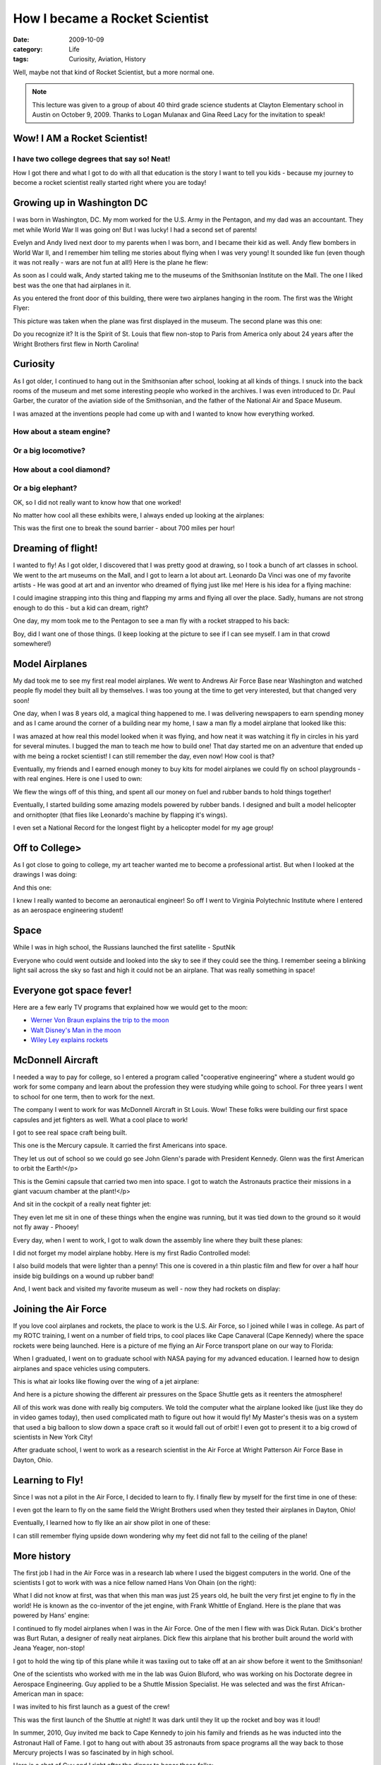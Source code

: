 ..  _rocket-scientist:

###############################
How I became a Rocket Scientist
###############################

:date: 2009-10-09
:category: Life
:tags: Curiosity, Aviation, History

..  image:: images/RocketMan.jpg
    :align: center
    :width: 600
    :alt: RocketMan

Well, maybe not that kind of Rocket Scientist, but a more normal one.

..  note::

    This lecture was given to a group of about 40 third grade science students
    at Clayton Elementary school in Austin on October 9, 2009. Thanks to Logan
    Mulanax and Gina Reed Lacy for the invitation to speak!


*****************************
Wow! I AM a Rocket Scientist!
*****************************

I have two college degrees that say so! Neat!
=============================================

How I got there and what I got to do with all that education is the story I
want to tell you kids - because my journey to become a rocket scientist really
started right where you are today!

***************************
Growing up in Washington DC
***************************

I was born in Washington, DC. My mom worked for the U.S. Army in the Pentagon,
and my dad was an accountant. They met while World War II was going on! But I
was lucky! I had a second set of parents!

..  image:: images/Evelyn_and_Andy.jpg
    :align: center
    :width: 600
    :alt: Evelyn_and_Andy

Evelyn and Andy lived next door to my parents when I was born, and I became
their kid as well. Andy flew bombers in World War II, and I remember him
telling me stories about flying when I was very young! It sounded like fun
(even though it was not really - wars are not fun at all!) Here is the plane
he flew:

..  image:: images/A26.jpg
    :align: center
    :width: 600
    :alt: A26_bomber

As soon as I could walk, Andy started taking me to the museums of the
Smithsonian Institute on the Mall. The one I liked best was the one that had
airplanes in it.

..  image:: images/ArtsAndIndustries.jpg
    :align: center
    :width: 600
    :alt: ArtsAndIndustries

As you entered the front door of this building, there were two airplanes
hanging in the room. The first was the Wright Flyer:

..  image::     images/WrightFlyer.jpg
    :align: center
    :width: 600
    :alt: WrightFlyer

This picture was taken when the plane was first displayed in the museum. The
second plane was this one:

..  image:: images/Spirit.jpg
    :align: center
    :width: 600
    :alt: SpiritOfStLouis

Do you recognize it? It is the Spirit of St. Louis that flew non-stop to Paris
from America only about 24 years after the Wright Brothers first flew in North
Carolina!

*********
Curiosity
*********

As I got older, I continued to hang out in the Smithsonian after school,
looking at all kinds of things. I snuck into the back rooms of the museum and
met some interesting people who worked in the archives. I was even introduced
to Dr. Paul Garber, the curator of the aviation side of the Smithsonian, and
the father of the National Air and Space Museum.

I was amazed at the inventions people had come up with and I wanted to know
how everything worked.

How about a steam engine?
=========================

..  image:: images/SteamEngine.jpg
    :align: center
    :width: 600
    :alt: SteamEngine

Or a big locomotive?
====================

..  image:: images/Locomotive.jpg
    :align: center
    :width: 600
    :alt: Locomotive

How about a cool diamond?
=========================

..  image:: images/HopeDiamond.jpg
    :align: center
    :width: 600
    :alt: Hope Diamond

Or a big elephant?
==================

..  image:: images/Elephant.jpg
    :align: center
    :width: 600
    :alt: Elephant

OK, so I did not really want to know how that one worked!

No matter how cool all these exhibits were, I always ended up looking at the
airplanes:

..  image:: images/BellX1.jpg
    :align: center
    :width: 600
    :alt: Bell X1

This was the first one to break the sound barrier - about 700 miles per hour!

*******************
Dreaming of flight!
*******************


I wanted to fly! As I got older, I discovered that I was pretty good at
drawing, so I took a bunch of art classes in school. We went to the art
museums on the Mall, and I got to learn a lot about art. Leonardo Da Vinci was
one of my favorite artists - He was good at art and an inventor who dreamed of
flying just like me! Here is his idea for a flying machine:

..  image:: images/DaVinci.jpg
    :align: center
    :width: 600
    :alt: DaVinci Sketch

I could imagine strapping into this thing and flapping my arms and flying all
over the place. Sadly, humans are not strong enough to do this - but a kid can
dream, right?

One day, my mom took me to the Pentagon to see a man fly with a rocket
strapped to his back:

..  image:: images/RocketBelt.jpg
    :align: center
    :width: 600
    :alt: Rocket Belt

Boy, did I want one of those things. (I keep looking at the picture to see if
I can see myself. I am in that crowd somewhere!)

***************
Model Airplanes
***************

My dad took me to see my first real model airplanes. We went to Andrews Air
Force Base near Washington and watched people fly model they built all by
themselves. I was too young at the time to get very interested, but that
changed very soon!

One day, when I was 8 years old, a magical thing happened to me. I was
delivering newspapers to earn spending money and as I came around the corner
of a building near my home, I saw a man fly a model airplane that looked like
this:

..  image:: images/GadFly.jpg
    :align: center
    :width: 600
    :alt: GadFly model

I was amazed at how real this model looked when it was flying, and how neat it
was watching it fly in circles in his yard for several minutes. I bugged the
man to teach me how to build one! That day started me on an adventure that
ended up with me being a rocket scientist! I can still remember the day, even
now! How cool is that?

Eventually, my friends and I earned enough money to buy kits for model
airplanes we could fly on school playgrounds - with real engines. Here is one
I used to own:

..  image:: images/ControlLine1.jpg
    :align: center
    :width: 600
    :alt: Control Line Airplane

We flew the wings off of this thing, and spent all our money on fuel and
rubber bands to hold things together!

Eventually, I started building some amazing models powered by rubber bands. I
designed and built a model helicopter and ornithopter (that flies like
Leonardo's machine by flapping it's wings).

..  image:: images/RecordSetters.jpg
    :align: center
    :width: 600
    :alt: Record setters

I even set a National Record for the longest flight by a helicopter model for
my age group!

..  image:: images/Record.jpg
    :align: center
    :width: 600
    :alt: National Record

***************
Off to College>
***************

As I got close to going to college, my art teacher wanted me to become a
professional artist. But when I looked at the drawings I was doing:

..  image:: images/Glider1.jpg
    :align: center
    :width: 600
    :alt: Glider1

And this one:

..  image:: images/QueenAir.jpg
    :align: center
    :width: 600
    :alt: Queen Air Sketch

I knew I really wanted to become an aeronautical engineer! So off I went to
Virginia Polytechnic Institute where I entered as an aerospace engineering
student!  

*****
Space
*****

While I was in high school, the Russians launched the first satellite -
SputNik

..  image:: images/Sputnik.jpg
    :align: center
    :width: 600
    :alt: Sputnik

Everyone who could went outside and looked into the sky to see if they could
see the thing. I remember seeing a blinking light sail across the sky so fast
and high it could not be an airplane. That was really something in space!

*************************
Everyone got space fever!
*************************

Here are a few early TV programs that explained how we would get to the moon:

* `Werner Von Braun explains the trip to the moon <http://www.youtube.com/watch?v=ILjXGfTkKvk>`_
* `Walt Disney's Man in the moon <http://www.youtube.com/watch?v=_drW76wUuD4>`_
* `Wiley Ley explains rockets <http://www.graspr.com/videos/Disney-s-Man-in-Space-3-of-6-How-Rockets-Work-1>`_

******************
McDonnell Aircraft
******************

I needed a way to pay for college, so I entered a program called "cooperative
engineering" where a student would go work for some company and learn about
the profession they were studying while going to school. For three years I
went to school for one term, then to work for the next.

The company I went to work for was McDonnell Aircraft in St Louis. Wow! These
folks were building our first space capsules and jet fighters as well. What a
cool place to work!

I got to see real space craft being built.

This one is the Mercury capsule. It carried the first Americans into space.

..  image:: images/Mercury.jpg
    :align: center
    :width: 600
    :alt: Mercury capsule

They let us out of school so we could go see John Glenn's parade with
President Kennedy. Glenn was the first American to orbit the Earth!</p>

..  image:: images/JohnGlenn.jpg
    :align: center
    :width: 600
    :alt: John Glenn

This is the Gemini capsule that carried two men into space. I got to watch the
Astronauts practice their missions in a giant vacuum chamber at the plant!</p>

..  image:: images/Gemini2.jpg
    :align: center
    :width: 600
    :alt: Gemini capsule

And sit in the cockpit of a really neat fighter jet:


..  image:: images/Phantom.png
    :align: center
    :width: 600
    :alt: Phantom jet

They even let me sit in one of these things when the engine was running, but
it was tied down to the ground so it would not fly away - Phooey!

Every day, when I went to work, I got to walk down the assembly line where
they built these planes:

..  image:: images/Factory1.jpg
    :align: center
    :width: 600
    :alt: McDonnell assembly line

I did not forget my model airplane hobby. Here is my first Radio Controlled
model:

..  image:: images/FirstRC.jpg
    :align: center
    :width: 600
    :alt: First RC model

I also build models that were lighter than a penny! This one is covered in a
thin plastic film and flew for over a half hour inside big buildings on a
wound up rubber band!

..  image:: images/Indoor1.jpg
    :align: center
    :width: 600
    :alt: Indoor model

And, I went back and visited my favorite museum as well - now they had rockets
on display:

..  image:: images/AIRockets.png
    :align: center
    :width: 600
    :alt: Rockets at SI

*********************
Joining the Air Force
*********************

If you love cool airplanes and rockets, the place to work is the U.S. Air
Force, so I joined while I was in college. As part of my ROTC training, I went
on a number of field trips, to cool places like Cape Canaveral (Cape Kennedy)
where the space rockets were being launched. Here is a picture of me flying an
Air Force transport plane on our way to Florida:

..  image:: images/BigIron.jpg
    :align: center
    :width: 600
    :alt: Big Iron

When I graduated, I went on to graduate school with NASA paying for my
advanced education. I learned how to design airplanes and space vehicles using
computers.

This is what air looks like flowing over the wing of a jet airplane:

..  image:: images/CFD1.jpg
    :align: center
    :width: 600
    :alt: CFD1

And here is a picture showing the different air pressures on the Space Shuttle
gets as it reenters the atmosphere!

..  image:: images/CFD2.jpg
    :align: center
    :width: 600
    :alt: CFD2

All of this work was done with really big computers. We told the computer what
the airplane looked like (just like they do in video games today), then used
complicated math to figure out how it would fly! My Master's thesis was on a
system that used a big balloon to slow down a space craft so it would fall out
of orbit! I even got to present it to a big crowd of scientists in New York
City!

After graduate school, I went to work as a research scientist in the Air Force
at Wright Patterson Air Force Base in Dayton, Ohio.

****************
Learning to Fly!
****************

Since I was not a pilot in the Air Force, I decided to learn to fly. I finally
flew by myself for the first time in one of these:

..  image:: images/Cessna150.jpg
    :align: center
    :width: 600
    :alt: Cessna 150

I even got the learn to fly on the same field the Wright Brothers used when
they tested their airplanes in Dayton, Ohio!

Eventually, I learned how to fly like an air show pilot in one of these:

..  image:: images/Decathalon.jpg
    :align: center
    :width: 600
    :alt: Decathelon

I can still remember flying upside down wondering why my feet did not fall to
the ceiling of the plane!

************
More history
************

The first job I had in the Air Force was in a research lab where I used the
biggest computers in the world. One of the scientists I got to work with was a
nice fellow named Hans Von Ohain (on the right):

..  image:: images/Whittle_Von_Ohain.jpg
    :align: center
    :width: 600
    :alt: Whittle and Von Ohain

What I did not know at first, was that when this man was just 25 years old, he
built the very first jet engine to fly in the world! He is known as the
co-inventor of the jet engine, with Frank Whittle of England. Here is the
plane that was powered by Hans' engine:

..  image:: images/Heinkel_He_178.jpg
    :align: center
    :width: 600
    :alt: Heinkel HE 178

I continued to fly model airplanes when I was in the Air Force. One of the men
I flew with was Dick Rutan. Dick's brother was Burt Rutan, a designer of
really neat airplanes. Dick flew this airplane that his brother built around
the world with Jeana Yeager, non-stop!

..  image:: images/voyager.jpg
    :align: center
    :width: 600
    :alt: Voyager

I got to hold the wing tip of this plane while it was taxiing out to take off
at an air show before it went to the Smithsonian!

One of the scientists who worked with me in the lab was Guion Bluford, who was
working on his Doctorate degree in Aerospace Engineering. Guy applied to be a
Shuttle Mission Specialist. He was selected and was the first African-American
man in space:


..  image:: images/Bluford.jpg
    :align: center
    :width: 600
    :alt: Guy Bluford

I was invited to his first launch as a guest of the crew!

..  image:: images/NightLaunch.jpg
    :align: center
    :width: 600
    :alt: Shuttle night launch

This was the first launch of the Shuttle at night! It was dark until they lit
up the rocket and boy was it loud!

In summer, 2010, Guy invited me back to Cape Kennedy to join his family and
friends as he was inducted into the Astronaut Hall of Fame. I got to hang out
with about 35 astronauts from space programs all the way back to those Mercury
projects I was so fascinated by in high school.

Here is a shot of Guy and I right after the dinner to honor these folks:

..  image:: images/GuyAndMe.jpg
    :align: center
    :width: 600
    :alt: Guy and me

The dinner was neat, we ate below a real Saturn-V rocket, hanging over our
heads:

..  image:: images/Chandelier.jpg
    :align: center
    :width: 600
    :alt: Saturn V chandelier

The group inducted this year included Guy, Kathy Thornton, Ken Bowersox, and
Frank Culbertson. I even got to chat with Kathy about fixing the Hubble Space
Telescope. I watched her during her space walk at 2AM on NASA television back
in 1993.

..  image:: images/Inductees.jpg
    :align: center
    :width: 600
    :alt: Inductees

***********
Rocket Man!
***********

When I left Dayton, I went to work at Strategic Air Command in Omaha, Nebraska
where my job was to figure out how far missiles could fly. I also ran a group
of engineers who programmed the computers on the our Peacekeeper missile:

..  image:: images/Peacekeeper.jpg
    :align: center
    :width: 600
    :alt: Peacekeeper missle

Every once in a while, we would fly one of these from California 6000 miles to
the south Pacific ocean, just to make sure it worked the right way!

**************
Rocket Science
**************

So, what does a rocket scientist need to know?

Well, you would be surprised to know that there are tons of fun things to work
on in rocket science. Here is a list I thought up:

Aeronautical engineering - how a rocket flies through the air
=============================================================

..  image:: images/CFD2.jpg
    :align: center
    :width: 600
    :alt: CFD3

The Shuttle is just a big glider when it comes back to Earth. It does not fly
very well - sort of like a brick. But, it does the job of getting the crew
into space and back home safely!

Rocket engines - how an engine works
====================================

..  image:: images/RocketEngine.png
    :align: center
    :width: 600
    :alt: Rocket engine

Ugh, the stuff at the bottom is more of that math stuff! (You do need to learn
a lot of math to be any kind of scientist!)

Computers - control everything
==============================

..  image:: images/Cray2.jpg
    :align: center
    :width: 600
    :alt: Cray 2

My last job in the Air Force was directing the computer center at the USAF
Phillips Space Research Laboratory in Albuquerque New Mexico. We ran one of
these $8,000,000 machines that was used by over 2000 scientists to do advanced
research!

Navigation - how to guide a rocket into orbit, or beyond
========================================================

..  image:: images/MoonFlight.png
    :width: 600
    :align: center
    :alt: Moon FLight plan

If you do not figure this out right, you get "Lost in Space", just like to old
TV show!

Robots - rockets carry robots to other planets
==============================================

..  image:: images/MarsRover.jpg
    :align: center
    :width: 600
    :alt: Mars Rover

This is "Rover" who is still wandering around on Mars today, but he is getting
pretty old and is a bit lame. I teach my students at ACC how to program the
computers on robots that are a bit simpler (and cheaper) than Rover!

*************************
How do YOU get to be one?
*************************

What should you do if you want to become a Rocket Scientist?

Be curious
==========

I was really curious! About everything! I wanted to know how everything
worked, especially how airplanes and rockets worked. I probably drove my
parents crazy asking how stuff worked. We did not have Google around to help
explain things back then!

Study in school
===============

So I studied a lot of science and math in school. I read a lot of books, even
books I could not understand very well. I also took things apart, and tried to
put them back together - all while trying to understand how people made all
this cool stuff that is all around us. (Be careful if you do this, your
parents will get mad if you take the toaster apart without their help, or the
TV! Mine did, and I was grounded for a week!) You might be surprised to
discover how many things around your home are actually also found on space
craft. People do need to live in space these days! You might be one of them!
(Look around - what do you see in your classroom that might be on the Space
Station?)

Build things
============

I learned to build models that taught me how airplanes actually flew. In fact,
when I first got in a real plane as a pilot, I already knew what I needed to
do! I just had to get used to doing all that thousands of feet in the air -
YIKES! I did not fly model rockets, but they are available today in most hobby
shops.

Learn more about computers
==========================

Sorry, I did not play video games (they did not exist yet!) When I started
working at McDonnell Aircraft, they helped me learn how to program computers
so they would do things I wanted them to do. You can do this today. Here is a
link to a really cool program designed for beginners who want to build
interesting programs.

..  image:: images/Scratch.png
    :align: center
    :width: 600
    :alt: Scratch program

You can download this program from here:

*   `Scratch <http://scratch.mit.edu/>`_

You can use this to learn how to build all kinds of programs on your computer!

There are a few video games I do use today.

Microsoft Flight Simulator can teach you how a real airplane flies! And there
are flight simulators that teach you how to fly radio control model airplanes
(ask Logan about this)

Keep your mind on your goal
===========================

I always knew I wanted to fly. I ended up flying all kinds of planes. I have
flown big Air Force tankers, and tiny home built airplanes, and tons of
models. I never rode a rocket (yet) but I have a good friend who has, and I
love to hear his stories. I have owned real airplanes and enjoy just flying
around looking at the clouds poking holes in them!

********
Have fun
********

In my entire life, I have always tried to have fun doing things. I was lucky
to have amazing jobs, and get to know amazing people. Above all, I got a
chance to help build a world where YOU can be whatever you want to be, and
have cool gadgets to help you live a fun life.

Today, I teach computer science at Austin Community College, and still am
having fun.

Good luck in your science class, and thanks for letting me tell my story!

    | Roie Black, Major, USAF (retired)
    | BS., MS., Aerospace Engineering (Va Tech)
    | MS., Computer Science (Texas State)
    | Professor, Computer Science (Austin Community College)
    | `email <mailto://rblack%40austincc.edu>`_
    | `website <http://www.austincc.edu/rblack>`_
